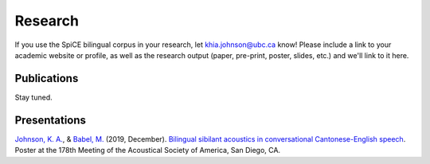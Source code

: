 .. _`Johnson, K. A.`: https://www.khiajohnson.com/
.. _`Babel, M.`: https://linguistics.ubc.ca/person/molly-babel/
.. _`Bilingual sibilant acoustics in conversational Cantonese-English speech`: https://asa.scitation.org/doi/abs/10.1121/1.5136840

#########
Research 
#########

If you use the SpiCE bilingual corpus in your research, let
khia.johnson@ubc.ca know! Please include a link to your academic
website or profile, as well as the research output (paper, pre-print,
poster, slides, etc.) and we'll link to it here.

************
Publications
************

Stay tuned.

*************
Presentations
*************

`Johnson, K. A.`_, & `Babel, M.`_ (2019, December).
`Bilingual sibilant acoustics in conversational Cantonese-English speech`_.
Poster at the 178th Meeting of the Acoustical Society of America,
San Diego, CA.
